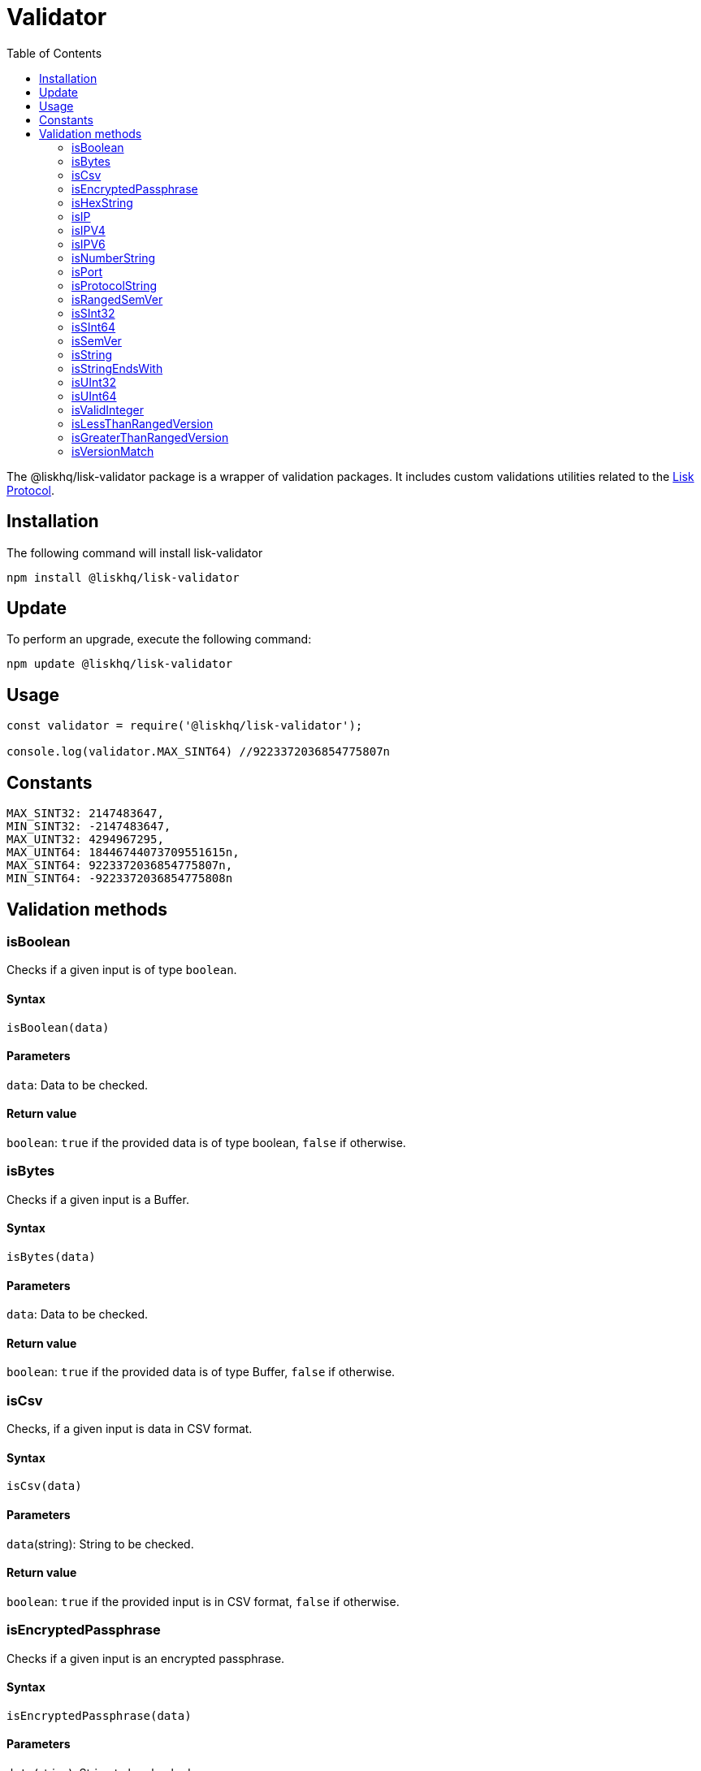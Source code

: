 = Validator
:description: This section contains the installation, updates and usage for the Lisk validator.
:toc:
:v_protocol: master
:url_lisk_protocol: protocol:index.adoc

The @liskhq/lisk-validator package is a wrapper of validation packages.
It includes custom validations utilities related to the xref:{url_lisk_protocol}[Lisk Protocol].

== Installation

The following command will install lisk-validator

[source,bash]
----
npm install @liskhq/lisk-validator
----

== Update

To perform an upgrade, execute the following command:

[source,bash]
----
npm update @liskhq/lisk-validator
----

== Usage

[source,js]
----
const validator = require('@liskhq/lisk-validator');

console.log(validator.MAX_SINT64) //9223372036854775807n
----

== Constants

----
MAX_SINT32: 2147483647,
MIN_SINT32: -2147483647,
MAX_UINT32: 4294967295,
MAX_UINT64: 18446744073709551615n,
MAX_SINT64: 9223372036854775807n,
MIN_SINT64: -9223372036854775808n
----

== Validation methods

=== isBoolean
Checks if a given input is of type `boolean`.

==== Syntax

[source,js]
----
isBoolean(data)
----

==== Parameters

`data`: Data to be checked.

==== Return value

`boolean`: `true` if the provided data is of type boolean, `false` if otherwise.

=== isBytes
Checks if a given input is a Buffer.

==== Syntax

[source,js]
----
isBytes(data)
----

==== Parameters

`data`: Data to be checked.

==== Return value

`boolean`: `true` if the provided data is of type Buffer, `false` if otherwise.

=== isCsv
Checks, if a given input is data in CSV format.

==== Syntax

[source,js]
----
isCsv(data)
----

==== Parameters

`data`(string): String to be checked.

==== Return value

`boolean`: `true` if the provided input is in CSV format, `false` if otherwise.

=== isEncryptedPassphrase
Checks if a given input is an encrypted passphrase.

==== Syntax

[source,js]
----
isEncryptedPassphrase(data)
----

==== Parameters

`data`(string): String to be checked.

==== Return value

`boolean`: `true` if the provided data is an encrypted passphrase, `false` if otherwise.

=== isHexString
Checks if a given input is a hex string.

==== Syntax

[source,js]
----
isHexString(data)
----

==== Parameters

`data`: Data to be checked.

==== Return value

`boolean`: `true` if the provided data is a hex string, `false` if otherwise.

=== isIP
Checks if a given string is an IP.

==== Syntax

[source,js]
----
isIP(data)
----

==== Parameters

`data`(string): String to be checked.

==== Return value

`boolean`: `true` if the provided data is an IP, `false` if otherwise.

=== isIPV4
Checks if a given string is an IPv4.

==== Syntax

[source,js]
----
isIPV4(data)
----

==== Parameters

`data`(string): String to be checked.

==== Return value

`boolean`: `true` if the provided data is an IPv4, `false` if otherwise.

=== isIPV6
Checks if a given string is an IPv6.

==== Syntax

[source,js]
----
isIPV6(data)
----

==== Parameters

`data`(string): String to be checked.

==== Return value

`boolean`: `true` if the provided data is an IPv6, `false` if otherwise.

=== isNumberString
Checks if a given input is a number string.

==== Syntax

[source,js]
----
isNumberString(num)
----

==== Parameters

`num`: Data to be checked.

==== Return value

`boolean`: `true` if the provided data is a number string, `false` if otherwise.

=== isPort
Checks if a given string is a port.

==== Syntax

[source,js]
----
isPort(port)
----

==== Parameters

`port`(string): String to be checked.

==== Return value

`boolean`: `true` if the provided data is a port, `false` is otherwise.

=== isProtocolString
Checks if a given string is a protocol.

==== Syntax

[source,js]
----
isProtocolString(data)
----

==== Parameters

`data`(string): String to be checked.

==== Return value

`boolean`: `true` if the provided data is a protocol string, `false` if otherwise.

=== isRangedSemVer
Checks if a given input is a ranged SemVer version.

==== Syntax

[source,js]
----
isRangedSemVer(version)
----

==== Parameters

`version`(string): String to be checked.

==== Return value

`boolean`: `true` if the provided data is a valid SemVer version string, `false` if otherwise.

=== isSInt32
Checks if a given input is of type `SInt32`.

==== Syntax

[source,js]
----
isSInt32(data)
----

==== Parameters

`data`: Data to be checked.

==== Return value

`boolean`: `true` if the provided data is of type sint32, `false` if otherwise.

=== isSInt64
Checks if a given input is of type `SInt64`.

==== Syntax

[source,js]
----
isSInt64(data)
----

==== Parameters

`data`: Data to be checked.

==== Return value

`boolean`: `true` if the provided data is of type sint64, `false` if otherwise.

=== isSemVer
Checks if a given input is a SemVer version.

==== Syntax

[source,js]
----
isSemVer(version)
----

==== Parameters

`version`(string): String to be checked.

==== Return value

`boolean`: `true` if the provided data is a SemVer version, `false` if otherwise.

=== isString
Checks if a given input is of type `string`.

==== Syntax

[source,js]
----
isString(data)
----

==== Parameters

`data`: Data to be checked.

==== Return value

`boolean`: `true` if the provided data is of type `string`, `false` if otherwise.

=== isStringEndsWith
Checks if a string ends with a given list of suffixes.

==== Syntax

[source,js]
----
isStringEndsWith(target,suffixes)
----

==== Parameters

. `target`(string): String to be checked.
. `suffixes`(string[]): Suffixes to be checked.

==== Return value

`boolean`: `true` if the provided string ends with one of the suffixes, `false` if otherwise.

=== isUInt32
Checks if a given input is of type `UInt32`.

==== Syntax

[source,js]
----
isUInt32(data)
----

==== Parameters

`data`: Data to be checked.

==== Return value

`boolean`: `true` if the provided data is of type uint32, `false` if otherwise.

=== isUInt64
Checks if a given input is of type `UInt64`.

==== Syntax

[source,js]
----
isUInt64(data)
----

==== Parameters

`data`: Data to be checked.

==== Return value

`boolean`: `true` if the provided data is of type uint64, `false` if otherwise.

=== isValidInteger
Checks if a given input is a valid integer.

==== Syntax

[source,js]
----
isValidInteger(num)
----

==== Parameters

`num`: Data to be checked.

==== Return value

`boolean`: `true` if the provided data is of type integer, `false` if otherwise.

=== isLessThanRangedVersion
=== isGreaterThanRangedVersion
=== isVersionMatch
